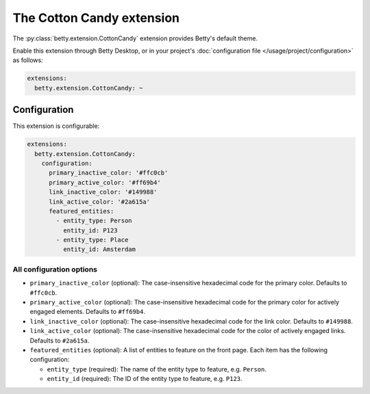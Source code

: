 The Cotton Candy extension
=====================
The :py:class:`betty.extension.CottonCandy` extension provides Betty's default theme.

Enable this extension through Betty Desktop, or in your project's :doc:`configuration file </usage/project/configuration>` as follows:

.. code-block:: yaml

    extensions:
      betty.extension.CottonCandy: ~

Configuration
-------------
This extension is configurable:

.. code-block:: yaml

    extensions:
      betty.extension.CottonCandy:
        configuration:
          primary_inactive_color: '#ffc0cb'
          primary_active_color: '#ff69b4'
          link_inactive_color: '#149988'
          link_active_color: '#2a615a'
          featured_entities:
            - entity_type: Person
              entity_id: P123
            - entity_type: Place
              entity_id: Amsterdam

All configuration options
^^^^^^^^^^^^^^^^^^^^^^^^^
- ``primary_inactive_color`` (optional): The case-insensitive hexadecimal code for the primary color. Defaults to
  ``#ffc0cb``.
- ``primary_active_color`` (optional): The case-insensitive hexadecimal code for the primary color for actively
  engaged elements. Defaults to ``#ff69b4``.
- ``link_inactive_color`` (optional): The case-insensitive hexadecimal code for the link color. Defaults to ``#149988``.
- ``link_active_color`` (optional): The case-insensitive hexadecimal code for the color of actively engaged links.
  Defaults to ``#2a615a``.
- ``featured_entities`` (optional): A list of entities to feature on the front page. Each item has the following
  configuration:

  - ``entity_type`` (required): The name of the entity type to feature, e.g. ``Person``.
  - ``entity_id`` (required):  The ID of the entity type to feature, e.g. ``P123``.